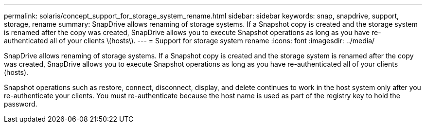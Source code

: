 ---
permalink: solaris/concept_support_for_storage_system_rename.html
sidebar: sidebar
keywords: snap, snapdrive, support, storage, rename
summary: SnapDrive allows renaming of storage systems. If a Snapshot copy is created and the storage system is renamed after the copy was created, SnapDrive allows you to execute Snapshot operations as long as you have re-authenticated all of your clients \(hosts\).
---
= Support for storage system rename
:icons: font
:imagesdir: ../media/

[.lead]
SnapDrive allows renaming of storage systems. If a Snapshot copy is created and the storage system is renamed after the copy was created, SnapDrive allows you to execute Snapshot operations as long as you have re-authenticated all of your clients (hosts).

Snapshot operations such as restore, connect, disconnect, display, and delete continues to work in the host system only after you re-authenticate your clients. You must re-authenticate because the host name is used as part of the registry key to hold the password.
